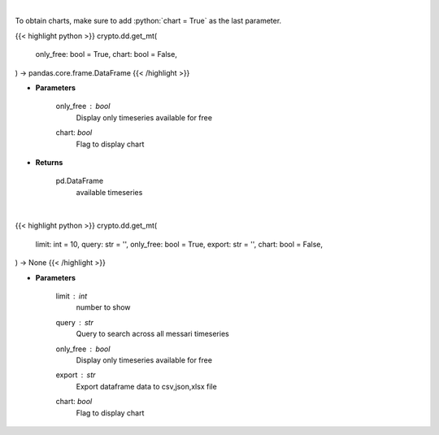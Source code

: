 .. role:: python(code)
    :language: python
    :class: highlight

|

To obtain charts, make sure to add :python:`chart = True` as the last parameter.

.. raw:: html

    <h3>
    > Getting data
    </h3>

{{< highlight python >}}
crypto.dd.get_mt(
    only_free: bool = True,
    chart: bool = False,
) -> pandas.core.frame.DataFrame
{{< /highlight >}}

.. raw:: html

    <p>
    Returns available messari timeseries
    [Source: https://messari.io/]
    </p>

* **Parameters**

    only_free : *bool*
        Display only timeseries available for free
    chart: *bool*
       Flag to display chart


* **Returns**

    pd.DataFrame
        available timeseries

|

.. raw:: html

    <h3>
    > Getting charts
    </h3>

{{< highlight python >}}
crypto.dd.get_mt(
    limit: int = 10,
    query: str = '',
    only_free: bool = True,
    export: str = '',
    chart: bool = False,
) -> None
{{< /highlight >}}

.. raw:: html

    <p>
    Display messari timeseries list
    [Source: https://messari.io/]
    </p>

* **Parameters**

    limit : *int*
        number to show
    query : *str*
        Query to search across all messari timeseries
    only_free : *bool*
        Display only timeseries available for free
    export : *str*
        Export dataframe data to csv,json,xlsx file
    chart: *bool*
       Flag to display chart

